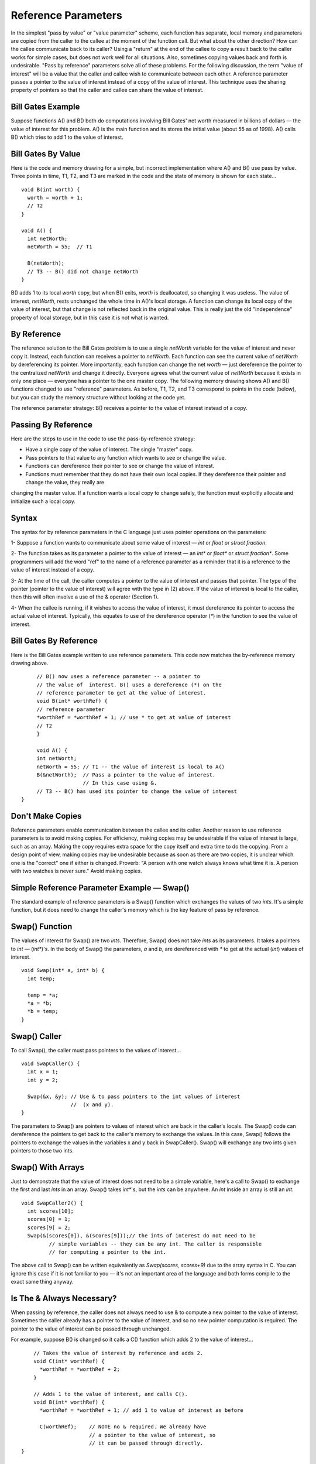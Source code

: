 .. This file is part of the OpenDSA eTextbook project. See
.. http://algoviz.org/OpenDSA for more details.
.. Copyright (c) 2012-2013 by the OpenDSA Project Contributors, and
.. distributed under an MIT open source license.

.. avmetadata:: 
   :author: Nick Parlante and Sally Hamouda
   :prerequisites:
   :topic: Pointers

Reference Parameters
====================

In the simplest "pass by value" or "value parameter" scheme, each function has separate,
local memory and parameters are copied from the caller to the callee at the moment of the
function call. But what about the other direction? How can the callee communicate back
to its caller? Using a "return" at the end of the callee to copy a result back to the caller
works for simple cases, but does not work well for all situations. Also, sometimes
copying values back and forth is undesirable. "Pass by reference" parameters solve all of
these problems.
For the following discussion, the term "value of interest" will be a value that the caller
and callee wish to communicate between each other. A reference parameter passes a
pointer to the value of interest instead of a copy of the value of interest. This technique
uses the sharing property of pointers so that the caller and callee can share the value of
interest.

Bill Gates Example
------------------
Suppose functions A() and B() both do computations involving Bill Gates' net worth
measured in billions of dollars — the value of interest for this problem. A() is the main
function and its stores the initial value (about 55 as of 1998). A() calls B() which tries to
add 1 to the value of interest.


Bill Gates By Value
-------------------

Here is the code and memory drawing for a simple, but incorrect implementation where
A() and B() use pass by value. Three points in time, T1, T2, and T3 are marked in the
code and the state of memory is shown for each state...

::

	void B(int worth) {
	  worth = worth + 1;
	  // T2
	}
	
	void A() {
	  int netWorth;
	  netWorth = 55;  // T1
	
	  B(netWorth); 
	  // T3 -- B() did not change netWorth
	}
	
	
	
.. odsafig:: Images/T1-T3.png
   :width: 600
   :align: center
   :capalign: justify
   :figwidth: 100%  
   
B() adds 1 to its local `worth` copy, but when B() exits, `worth` is deallocated, so changing it was useless. The value of interest, 
`netWorth`, rests unchanged the whole time in A()'s local storage. A function can change its local copy of the value of interest,
but that change is not reflected back in the original value. This is really just the old "independence" property of local storage, but in this case it is not what is wanted.   	


By Reference
------------
The reference solution to the Bill Gates problem is to use a single `netWorth` variable
for the value of interest and never copy it. Instead, each function can receives a pointer to `netWorth`.
Each function can see the current value of `netWorth` by dereferencing its pointer. More importantly, each function can change the net 
`worth`  — just dereference the pointer to the centralized  `netWorth` and change it directly. Everyone agrees what
the current value of `netWorth`  because it exists in only one place — everyone has a pointer to the one master copy. The following memory drawing shows A() and B()
functions changed to use "reference" parameters. As before, T1, T2, and T3 correspond to points in the code (below), but you can study the memory structure without looking at the
code yet.



.. odsafig:: Images/T1-T3-2nd.png
   :width: 600
   :align: center
   :capalign: justify
   :figwidth: 100%  

The reference parameter strategy: B() receives a pointer to the value of interest instead of
a copy.

Passing By Reference
--------------------
Here are the steps to use in the code to use the pass-by-reference strategy:

- Have a single copy of the value of interest. The single "master" copy.
- Pass pointers to that value to any function which wants to see or change the value.
- Functions can dereference their pointer to see or change the value of interest.
- Functions must remember that they do not have their own local copies. If they dereference their pointer and change the value, they really are
changing the master value. If a function wants a local copy to change safely, the function must explicitly allocate and initialize such a local
copy.

Syntax
------
The syntax for by reference parameters  in the C language just uses pointer operations on
the parameters:

1- Suppose a function wants to communicate about some value of interest — `int` or `float` or `struct fraction`.

2- The function takes as its parameter a pointer to the value of interest — an `int*`  or `float*` or `struct fraction*`. Some programmers will add the word "ref" to the name of a reference parameter as a reminder that it is a reference to the value of interest instead of a copy.

3- At the time of the call, the caller computes a pointer to the value of interest and passes that pointer. The type of the pointer (pointer to the value of interest) will agree with the type in (2) above. If the value of interest is local to the caller, then this will often involve a use of the & operator (Section 1).
 
4- When the callee is running, if it wishes to access the value of interest, it must dereference its pointer to access the actual value of interest. Typically, this equates to use of the dereference operator (`*`) in the function to see the value of interest. 

Bill Gates By Reference
-----------------------
Here is the Bill Gates example written to use reference parameters. This code now matches the by-reference memory drawing above.

::

	// B() now uses a reference parameter -- a pointer to
	// the value of  interest. B() uses a dereference (*) on the
	// reference parameter to get at the value of interest.
	void B(int* worthRef) {
	// reference parameter
	*worthRef = *worthRef + 1; // use * to get at value of interest
	// T2
	}
	
	void A() {
	int netWorth;
	netWorth = 55; // T1 -- the value of interest is local to A()
	B(&netWorth);  // Pass a pointer to the value of interest.
	               // In this case using &.
	// T3 -- B() has used its pointer to change the value of interest
   }
   
Don't Make Copies
-----------------
Reference parameters enable communication between the callee and its caller. Another
reason to use reference parameters is to avoid making copies. For efficiency, making
copies may be undesirable if the value of interest is large, such as an array. Making the
copy requires extra space for the copy itself and extra time to do the copying. From a
design point of view, making copies may be undesirable because as soon as there are two
copies, it is unclear which one is the "correct" one if either is changed. Proverb: "A
person with one watch always knows what time it is. A person with two watches is never
sure." Avoid making copies.


Simple Reference Parameter Example — Swap()
-------------------------------------------
The standard example of reference parameters is a Swap() function which exchanges the
values of two `ints`. It's a simple function, but it does need to change the caller's memory
which is the key feature of pass by reference.

Swap() Function
---------------
The values of interest for Swap() are two `ints`. Therefore, Swap() does not take `ints` as its parameters. It takes a pointers to 
`int` — (`int*`)'s. In the body of Swap() the parameters, `a` and `b`, are dereferenced with `*` to get at the actual (`int`) values of interest.
::

	void Swap(int* a, int* b) {
	  int temp;
	  
	  temp = *a;
	  *a = *b;
	  *b = temp;
	}
	
Swap() Caller
-------------
To call Swap(), the caller must pass pointers to the values of interest...
::

	void SwapCaller() {
	  int x = 1;
	  int y = 2;
	
	  Swap(&x, &y); // Use & to pass pointers to the int values of interest
	                //  (x and y).
	}
	
	
.. odsafig:: Images/swapswapcaller.png
   :width: 400
   :align: center
   :capalign: justify
   :figwidth: 100%  

The parameters to Swap() are pointers to values of interest which are back in the caller's
locals. The Swap() code can dereference the pointers to get back to the caller's memory to
exchange the values. In this case, Swap() follows the pointers to exchange the values in
the variables x and y back in SwapCaller(). Swap() will exchange any two ints given
pointers to those two ints.

Swap() With Arrays
------------------
Just to demonstrate that the value of interest does not need to be a simple variable, here's
a call to Swap() to exchange the first and last `ints` in an array. Swap() takes `int*`'s, but
the `ints` can be anywhere. An `int` inside an array is still an `int`.

::

	void SwapCaller2() {
	  int scores[10];
	  scores[0] = 1;
	  scores[9[ = 2;
	  Swap(&(scores[0]), &(scores[9]));// the ints of interest do not need to be
	         // simple variables -- they can be any int. The caller is responsible
	         // for computing a pointer to the int.
	         
The above call to Swap() can be written equivalently as  `Swap(scores, scores+9)` due to the array syntax in C. You can ignore this case if it is not familiar to you —  it's
not an important area of the language and both forms compile to the exact same thing anyway.	         

Is The & Always Necessary?
--------------------------
When passing by reference, the caller does not always need to use & to compute a new
pointer to the value of interest. Sometimes the caller already has a pointer to the value of
interest, and so no new pointer computation is required. The pointer to the value of
interest can be passed through unchanged.

For example, suppose B() is changed so it calls a C() function which adds 2 to the value
of interest...

::

	// Takes the value of interest by reference and adds 2.
	void C(int* worthRef) {
	  *worthRef = *worthRef + 2;
	}
	
	// Adds 1 to the value of interest, and calls C().
	void B(int* worthRef) {
	  *worthRef = *worthRef + 1; // add 1 to value of interest as before
	
	  C(worthRef);    // NOTE no & required. We already have
	                  // a pointer to the value of interest, so
	                  // it can be passed through directly.
    }	


What About The & Bug TAB?
-------------------------
All this use of & might make you nervous — are we committing the & bug from Section
2? No, it turns out the above uses of & are fine. The & bug happens when an & passes a
pointer to local storage from the callee back to its caller. When the callee exits, its local
memory is deallocated and so the pointer no longer has a pointee. In the above, correct
cases, we use & to pass a pointer from the caller to the callee. The pointer remains valid
for the callee to use because the caller locals continue to exist while the callee is running.
The pointees will remain valid due to the simple constraint that the caller can only exit
sometime after its callee exits. Using & to pass a pointer to local storage from the caller
to the callee is fine. The reverse case, from the callee to the caller, is the & bug.

The ** Case
-----------
What if the value of interest to be shared and changed between the caller and callee is
already a pointer, such as an `int*` or a `struct fraction*`? 
Does that change the rules for setting  up reference parameters? No. 
In that case, there is no change in the rules.
They operate just as before. The reference parameter is still a pointer to the value of
interest, even if the value of interest is itself a pointer. Suppose the value of interest is
`int*`. This means there is an `int*` value which the caller and callee want to share and change. Then the reference parameter should be an 
`int**`. For a `struct fraction*`  value of interest, the reference parameter is `struct fraction**`. 
A single dereference (`*`) operation on the reference parameter yields the value of interest as it did in the simple cases. Double pointer (`**`) parameters are common in linked list or
other pointer manipulating code were the value of interest to share and change is itself a pointer, such as a linked list head pointer.


Reference Parameter Summary
---------------------------
Passing by value (copying) does not allow the callee to communicate back to its caller
and has also has the usual disadvantages of making copies. Pass by reference uses
pointers to avoid copying the value of interest, and allow the callee to communicate back
to the caller.

For pass by reference, there is only one copy of the value of interest, and pointers to that
one copy are passed. So if the value of interest is an int, its reference parameter is an `int*`.
If the value of interest is a `struct fraction*`, its reference parameters is a `struct fraction**`.
Functions use the dereference operator (`*`) on the reference parameter to see or change the
value of interest.


Extra: Reference Parameters in Java
-----------------------------------
Because Java has no `*`/`&` operators, it is not possible to implement reference parameters
in Java directly. Maybe this is ok — in the OOP paradigm, you should change objects by
sending them messages which makes the reference parameter concept unnecessary. The caller passes the callee a (shallow) reference to the value of interest (object of interest?),
and the callee can send it a message to change it. Since all objects are intrinsically
shallow, any change is communicated back to the caller automatically since the object of
interest was never copied.

Extra: Reference Parameters in C++
-----------------------------------
Reference parameters are such a common programming task that they have been added as
an official feature to the C++ language. So programming reference parameters in C++ is
simpler than in C. All the programmer needs to do is syntactically indicate that they wish
for a particular parameter to be passed by reference, and the compiler takes care of it. The
syntax is to append a single '&' to right hand side of the parameter type. So an  `int`
parameter passes an integer by value, but an `int&` parameter passes an integer value by
reference. The key is that the compiler takes care of it. In the source code, there's no
additional fiddling around with `&`'s or `*`'s. So Swap() and SwapCaller() written with C++
look simpler than in C, even though they accomplish the same thing..

::

	void Swap(int& a, int& b) {
	  // The & declares pass by reference
	  int temp;
	  temp = a;
	  // No *'s required -- the compiler takes care of it
	  a = b;
	  b = temp;
	}
	
	void SwapCaller() {
	  int x = 1;
	  int y = 2;
	  Swap(x, y);
	  // No &'s required -- the compiler takes care of it
	}
	
The types of the various variables and parameters operate simply as they are declared
(`int` in this case). The complicating layer of pointers required to implement the
reference parameters is hidden. The compiler takes care of it without allowing the
complication to disturb the types in the source code.
	

Notes
-----

This material taken from
"`Pointers and Memory
<http://cslibrary.stanford.edu/102/PointersAndMemory.pdf>`_"
by Nick Parlante, Copyright 1998-2000,
Stanford CS Education Library.
Used by permission of the author.
